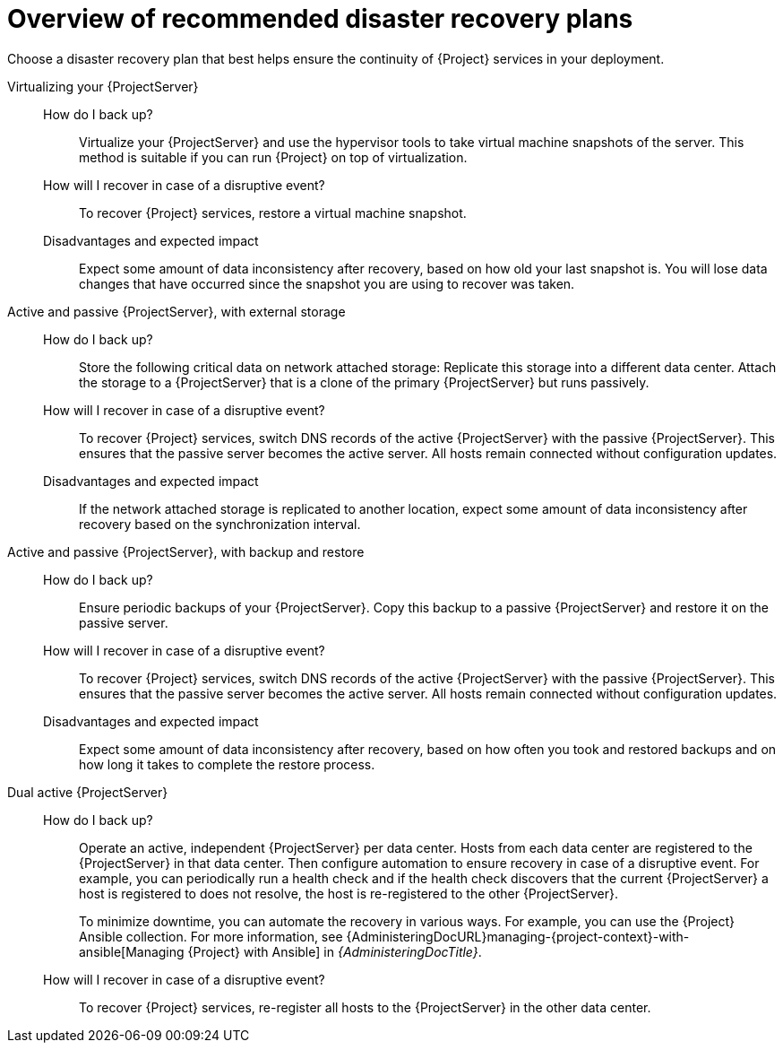 [id="overview-of-recommended-disaster-recovery-plans"]
= Overview of recommended disaster recovery plans

Choose a disaster recovery plan that best helps ensure the continuity of {Project} services in your deployment.

Virtualizing your {ProjectServer}::
How do I back up?:::
Virtualize your {ProjectServer} and use the hypervisor tools to take virtual machine snapshots of the server.
This method is suitable if you can run {Project} on top of virtualization.
How will I recover in case of a disruptive event?:::
To recover {Project} services, restore a virtual machine snapshot.
Disadvantages and expected impact:::
Expect some amount of data inconsistency after recovery, based on how old your last snapshot is.
You will lose data changes that have occurred since the snapshot you are using to recover was taken.

Active and passive {ProjectServer}, with external storage::
How do I back up?:::
Store the following critical data on network attached storage:
ifdef::katello,orcharhino,satellite[]
content in `/var/lib/pulp` and database in `/var/lib/pgsql`.
endif::[]
ifdef::foreman-el,foreman-deb[]
database in `/var/lib/pgsql`.
endif::[]
Replicate this storage into a different data center.
Attach the storage to a {ProjectServer} that is a clone of the primary {ProjectServer} but runs passively.
How will I recover in case of a disruptive event?:::
To recover {Project} services, switch DNS records of the active {ProjectServer} with the passive {ProjectServer}.
This ensures that the passive server becomes the active server.
All hosts remain connected without configuration updates.
Disadvantages and expected impact:::
If the network attached storage is replicated to another location, expect some amount of data inconsistency after recovery based on the synchronization interval.

Active and passive {ProjectServer}, with backup and restore::
How do I back up?:::
Ensure periodic backups of your {ProjectServer}.
Copy this backup to a passive {ProjectServer} and restore it on the passive server.
How will I recover in case of a disruptive event?:::
To recover {Project} services, switch DNS records of the active {ProjectServer} with the passive {ProjectServer}.
This ensures that the passive server becomes the active server.
All hosts remain connected without configuration updates.
Disadvantages and expected impact:::
Expect some amount of data inconsistency after recovery, based on how often you took and restored backups and on how long it takes to complete the restore process.

Dual active {ProjectServer}::
How do I back up?:::
Operate an active, independent {ProjectServer} per data center.
Hosts from each data center are registered to the {ProjectServer} in that data center.
Then configure automation to ensure recovery in case of a disruptive event.
For example, you can periodically run a health check and if the health check discovers that the current {ProjectServer} a host is registered to does not resolve, the host is re-registered to the other {ProjectServer}.
+
To minimize downtime, you can automate the recovery in various ways.
For example, you can use the {Project} Ansible collection.
For more information, see {AdministeringDocURL}managing-{project-context}-with-ansible[Managing {Project} with Ansible] in _{AdministeringDocTitle}_.
How will I recover in case of a disruptive event?:::
To recover {Project} services, re-register all hosts to the {ProjectServer} in the other data center.
ifdef::katello,orcharhino,satellite[]
Disadvantages and expected impact:::
You must ensure that content synchronization and content view creation are synchronized to create the same content view in each {Project} and prevent content drift.
Content drift occurs when available content deviates from the intended state defined by a content view.
If you fail to prevent content drift, expect inconsistency in the content that is available to hosts.
endif::[]

ifdef::planning[]
.Additional resources
* For a complete guide to disaster recovery, see {AdministeringDocURL}preparing-for-disaster-recovery-and-recovering-from-data-loss[Preparing for disaster recovery and recovering from data loss] in _{AdministeringDocTitle}_.
* To create backups of your {ProjectServer} and {SmartProxyServers}, use the `{foreman-maintain} backup` command.
For more information, see {AdministeringDocURL}backing-up-{project-context}-server-and-{smart-proxy-context}_admin[Backing up {ProjectServer} and {SmartProxyServer}] in _{AdministeringDocTitle}_.
* To back up your hosts, you can use remote execution to configure recurring backup tasks that {Project} will run on the hosts.
For more information, see {ManagingHostsDocURL}Configuring_and_Setting_Up_Remote_Jobs_managing-hosts[Configuring and setting up remote jobs] in _{ManagingHostsDocTitle}_.
ifndef::satellite[]
* To create snapshots of hosts, you can use the Snapshot Management plugin.
For more information, see {ManagingHostsDocURL}Creating_Snapshots_of_a_Host_managing-hosts[Creating snapshots of a host] in _{ManagingHostsDocTitle}_.
endif::[]
endif::[]

